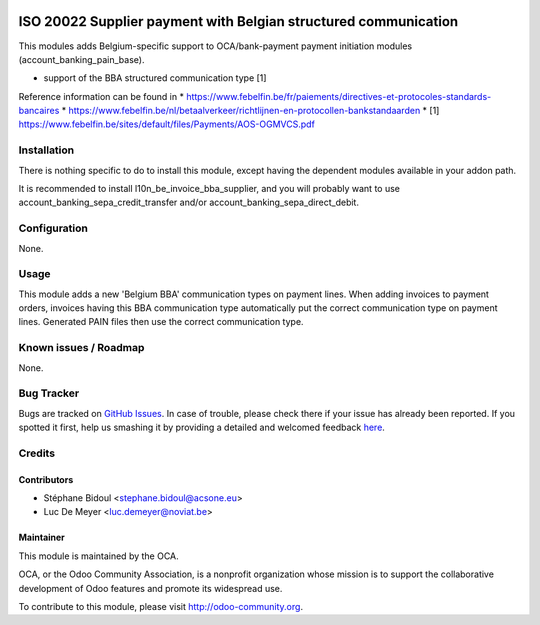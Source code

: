 .. image:: https://img.shields.io/badge/license-AGPL--3-blue.png
   :target: https://www.gnu.org/licenses/agpl
   :alt: License: AGPL-3

================================================================
ISO 20022 Supplier payment with Belgian structured communication
================================================================

This modules adds Belgium-specific support to OCA/bank-payment
payment initiation modules (account_banking_pain_base).

* support of the BBA structured communication type [1]

Reference information can be found in
* https://www.febelfin.be/fr/paiements/directives-et-protocoles-standards-bancaires
* https://www.febelfin.be/nl/betaalverkeer/richtlijnen-en-protocollen-bankstandaarden
* [1] https://www.febelfin.be/sites/default/files/Payments/AOS-OGMVCS.pdf

Installation
============

There is nothing specific to do to install this module,
except having the dependent modules available in your addon path.

It is recommended to install l10n_be_invoice_bba_supplier, and you will
probably want to use account_banking_sepa_credit_transfer and/or
account_banking_sepa_direct_debit.

Configuration
=============

None.

Usage
=====

This module adds a new 'Belgium BBA' communication types on payment lines.
When adding invoices to payment orders, invoices having this BBA communication type
automatically put the correct communication type on payment lines. Generated
PAIN files then use the correct communication type.

Known issues / Roadmap
======================

None.


Bug Tracker
===========

Bugs are tracked on `GitHub Issues <https://github.com/OCA/l10n-belgium/issues>`_.
In case of trouble, please check there if your issue has already been reported.
If you spotted it first, help us smashing it by providing a detailed and welcomed feedback
`here <https://github.com/OCA/l10n-belgium/issues/new?body=module:%20l10n_be_iso20022_pain%0Aversion:%208.0%0A%0A**Steps%20to%20reproduce**%0A-%20...%0A%0A**Current%20behavior**%0A%0A**Expected%20behavior**>`_.


Credits
=======

Contributors
------------

* Stéphane Bidoul <stephane.bidoul@acsone.eu>
* Luc De Meyer <luc.demeyer@noviat.be>

Maintainer
----------

.. image:: http://odoo-community.org/logo.png
   :alt: Odoo Community Association
   :target: http://odoo-community.org

This module is maintained by the OCA.

OCA, or the Odoo Community Association, is a nonprofit organization whose mission is to support the collaborative development of Odoo features and promote its widespread use.

To contribute to this module, please visit http://odoo-community.org.

